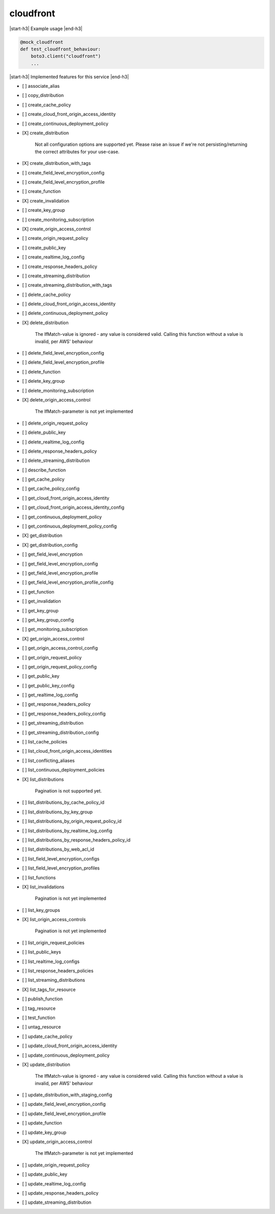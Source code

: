 .. _implementedservice_cloudfront:

.. |start-h3| raw:: html

    <h3>

.. |end-h3| raw:: html

    </h3>

==========
cloudfront
==========

|start-h3| Example usage |end-h3|

.. sourcecode:: python

            @mock_cloudfront
            def test_cloudfront_behaviour:
                boto3.client("cloudfront")
                ...



|start-h3| Implemented features for this service |end-h3|

- [ ] associate_alias
- [ ] copy_distribution
- [ ] create_cache_policy
- [ ] create_cloud_front_origin_access_identity
- [ ] create_continuous_deployment_policy
- [X] create_distribution
  
        Not all configuration options are supported yet.  Please raise an issue if
        we're not persisting/returning the correct attributes for your
        use-case.
        

- [X] create_distribution_with_tags
- [ ] create_field_level_encryption_config
- [ ] create_field_level_encryption_profile
- [ ] create_function
- [X] create_invalidation
- [ ] create_key_group
- [ ] create_monitoring_subscription
- [X] create_origin_access_control
- [ ] create_origin_request_policy
- [ ] create_public_key
- [ ] create_realtime_log_config
- [ ] create_response_headers_policy
- [ ] create_streaming_distribution
- [ ] create_streaming_distribution_with_tags
- [ ] delete_cache_policy
- [ ] delete_cloud_front_origin_access_identity
- [ ] delete_continuous_deployment_policy
- [X] delete_distribution
  
        The IfMatch-value is ignored - any value is considered valid.
        Calling this function without a value is invalid, per AWS' behaviour
        

- [ ] delete_field_level_encryption_config
- [ ] delete_field_level_encryption_profile
- [ ] delete_function
- [ ] delete_key_group
- [ ] delete_monitoring_subscription
- [X] delete_origin_access_control
  
        The IfMatch-parameter is not yet implemented
        

- [ ] delete_origin_request_policy
- [ ] delete_public_key
- [ ] delete_realtime_log_config
- [ ] delete_response_headers_policy
- [ ] delete_streaming_distribution
- [ ] describe_function
- [ ] get_cache_policy
- [ ] get_cache_policy_config
- [ ] get_cloud_front_origin_access_identity
- [ ] get_cloud_front_origin_access_identity_config
- [ ] get_continuous_deployment_policy
- [ ] get_continuous_deployment_policy_config
- [X] get_distribution
- [X] get_distribution_config
- [ ] get_field_level_encryption
- [ ] get_field_level_encryption_config
- [ ] get_field_level_encryption_profile
- [ ] get_field_level_encryption_profile_config
- [ ] get_function
- [ ] get_invalidation
- [ ] get_key_group
- [ ] get_key_group_config
- [ ] get_monitoring_subscription
- [X] get_origin_access_control
- [ ] get_origin_access_control_config
- [ ] get_origin_request_policy
- [ ] get_origin_request_policy_config
- [ ] get_public_key
- [ ] get_public_key_config
- [ ] get_realtime_log_config
- [ ] get_response_headers_policy
- [ ] get_response_headers_policy_config
- [ ] get_streaming_distribution
- [ ] get_streaming_distribution_config
- [ ] list_cache_policies
- [ ] list_cloud_front_origin_access_identities
- [ ] list_conflicting_aliases
- [ ] list_continuous_deployment_policies
- [X] list_distributions
  
        Pagination is not supported yet.
        

- [ ] list_distributions_by_cache_policy_id
- [ ] list_distributions_by_key_group
- [ ] list_distributions_by_origin_request_policy_id
- [ ] list_distributions_by_realtime_log_config
- [ ] list_distributions_by_response_headers_policy_id
- [ ] list_distributions_by_web_acl_id
- [ ] list_field_level_encryption_configs
- [ ] list_field_level_encryption_profiles
- [ ] list_functions
- [X] list_invalidations
  
        Pagination is not yet implemented
        

- [ ] list_key_groups
- [X] list_origin_access_controls
  
        Pagination is not yet implemented
        

- [ ] list_origin_request_policies
- [ ] list_public_keys
- [ ] list_realtime_log_configs
- [ ] list_response_headers_policies
- [ ] list_streaming_distributions
- [X] list_tags_for_resource
- [ ] publish_function
- [ ] tag_resource
- [ ] test_function
- [ ] untag_resource
- [ ] update_cache_policy
- [ ] update_cloud_front_origin_access_identity
- [ ] update_continuous_deployment_policy
- [X] update_distribution
  
        The IfMatch-value is ignored - any value is considered valid.
        Calling this function without a value is invalid, per AWS' behaviour
        

- [ ] update_distribution_with_staging_config
- [ ] update_field_level_encryption_config
- [ ] update_field_level_encryption_profile
- [ ] update_function
- [ ] update_key_group
- [X] update_origin_access_control
  
        The IfMatch-parameter is not yet implemented
        

- [ ] update_origin_request_policy
- [ ] update_public_key
- [ ] update_realtime_log_config
- [ ] update_response_headers_policy
- [ ] update_streaming_distribution

